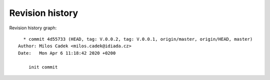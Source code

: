 
Revision history
================

Revision history graph::
    
       * commit 4d55733 (HEAD, tag: V.0.0.2, tag: V.0.0.1, origin/master, origin/HEAD, master)
     Author: Milos Cadek <milos.cadek@idiada.cz>
     Date:   Mon Apr 6 11:18:42 2020 +0200
     
         init commit

